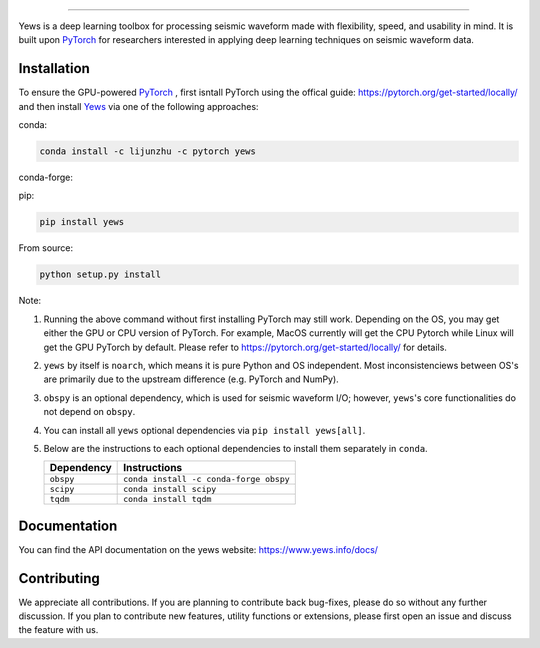 .. image:: https://raw.githubusercontent.com/lijunzh/yews-docs/master/source/_static/img/logo/yews_logo.gif
   :scale: 50 %
   :alt: Yews Logo
   :align: center


========================================



Yews is a deep learning toolbox for processing seismic waveform made with
flexibility, speed, and usability in mind. It is built upon
`PyTorch <https://github.com/pytorch/pytorch>`_ for researchers interested in
applying deep learning techniques on seismic waveform data.




.. image:: https://travis-ci.com/lijunzh/yews.svg?branch=master
    :target: https://travis-ci.com/lijunzh/yews

.. image:: https://ci.appveyor.com/api/projects/status/32r7s2skrgm9ubva?svg=true
    :target: https://ci.appveyor.com/project/lijunzh/yews

.. image:: https://codecov.io/gh/lijunzh/yews/branch/master/graph/badge.svg
    :target: https://codecov.io/gh/lijunzh/yews

.. image:: https://anaconda.org/lijunzhu/yews/badges/version.svg
    :target: https://anaconda.org/lijunzhu/yews

.. image:: https://badge.fury.io/py/yews.svg
    :target: https://badge.fury.io/py/yews

.. image:: https://pepy.tech/badge/yews
    :target: https://pepy.tech/project/yews

Installation
============

To ensure the GPU-powered `PyTorch <https://github.com/pytorch/pytorch>`_ ,
first isntall PyTorch using the offical guide:
https://pytorch.org/get-started/locally/ and then install
`Yews <https://github.com/lijunzh/yews>`_ via one of the following approaches:

conda:

.. code:: bash

   conda install -c lijunzhu -c pytorch yews

conda-forge:

.. code:: bash
   conda install -c conda-forge yews


pip:

.. code:: bash

   pip install yews


From source:

.. code:: bash

    python setup.py install


Note:

#. Running the above command without first installing PyTorch may still work.
   Depending on the OS, you may get either the GPU or CPU version of PyTorch.
   For example, MacOS currently will get the CPU Pytorch while Linux will get
   the GPU PyTorch by default. Please refer to
   https://pytorch.org/get-started/locally/ for details.

#. ``yews`` by itself is ``noarch``, which means it is pure Python and OS
   independent. Most inconsistenciews between OS's are primarily due to the
   upstream difference (e.g. PyTorch and NumPy).

#. ``obspy`` is an optional dependency, which is used for seismic waveform I/O;
   however, ``yews``'s core functionalities do not depend on ``obspy``.

#. You can install all ``yews`` optional dependencies via
   ``pip install yews[all]``.

#. Below are the instructions to each optional dependencies to install them
   separately in ``conda``.

   ==========  ======================================
   Dependency  Instructions
   ==========  ======================================
   ``obspy``   ``conda install -c conda-forge obspy``
   ``scipy``   ``conda install scipy``
   ``tqdm``    ``conda install tqdm``
   ==========  ======================================




Documentation
=============

You can find the API documentation on the yews website:
https://www.yews.info/docs/

Contributing
============

We appreciate all contributions. If you are planning to contribute back
bug-fixes, please do so without any further discussion. If you plan to
contribute new features, utility functions or extensions, please first open an
issue and discuss the feature with us.
